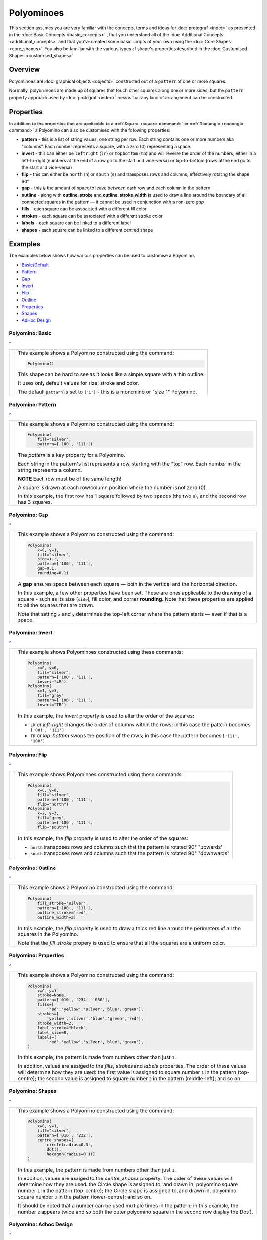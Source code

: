 ===========
Polyominoes
===========

.. |dash| unicode:: U+2014 .. EM DASH SIGN
.. |deg|  unicode:: U+00B0 .. DEGREE SIGN
   :ltrim:

This section assumes you are very familiar with the concepts, terms and ideas
for :doc:`protograf <index>`  as presented in the
:doc:`Basic Concepts <basic_concepts>` , that you understand all of the
:doc:`Additional Concepts <additional_concepts>` and that you've created some
basic scripts of your own using the :doc:`Core Shapes <core_shapes>`. You also
be familiar with the various types of shape's properties described in the
:doc:`Customised Shapes <customised_shapes>`

.. _polyominoesOver:

Overview
========

Polyominoes are :doc:`graphical objects <objects>` constructed out of a
``pattern`` of one or more squares.

Normally, polyominoes are made up of squares that touch other squares
along one or more sides, but the ``pattern`` property approach used by
:doc:`protograf <index>` means that any kind of arrangement can be
constructed.

.. _polyominoesProps:

Properties
==========

In addition to the properties that are applicable to a
:ref:`Square <square-command>` or :ref:`Rectangle <rectangle-command>`
a Polyomino can also be customised with the following properties:

- **pattern** - this is a list of string values; one string per row. Each string
  contains one or more numbers aka "columns". Each number represents a square,
  with a zero (0) representing a space.
- **invert** - this can either be ``leftright`` (``lr``) or ``topbottom``
  (``tb``) and will reverse the order of the numbers, either in a left-to-right
  (numbers at the end of a row go to the start and vice-versa) or top-to-bottom
  (rows at the end go to the start and vice-versa)
- **flip** - this can either be ``north`` (``n``) or ``south`` (``s``) and
  transposes rows and columns; effectively rotating the shape 90 |deg|
- **gap** - this is the amount of space to leave between each row and each
  column in the pattern
- **outline** - along with **outline_stroke** and **outline_stroke_width**
  is used to draw a line around the boundary of all connected squares in
  the pattern |dash| it cannot be used in conjunction with a non-zero *gap*
- **fills** - each square can be associated with a different fill color
- **strokes** - each square can be associated with a different stroke color
- **labels** - each square can be linked to a different label
- **shapes** - each square can be linked to a different centred shape

.. _polyominoesIndex:

Examples
========

The examples below shows how various properties can be used to customise a
Polyomino.

- `Basic/Default <polyomBasic_>`_
- `Pattern <polyomPattern_>`_
- `Gap <polyomGap_>`_
- `Invert <polyomInvert_>`_
- `Flip <polyomFlip_>`_
- `Outline <polyomOutline_>`_
- `Properties <polyomProps_>`_
- `Shapes <polyomShapes_>`_
- `AdHoc Design <polyomDesign_>`_


.. _polyomBasic:

Polyomino: Basic
----------------
`^ <polyominoesIndex_>`_

.. |po1| image:: images/objects/polyomino_basic.png
   :width: 330

===== ======
|po1| This example shows a Polyomino constructed using the command:

      .. code:: python

         Polyomino()

      This shape can be hard to see as it looks like a simple square
      with a thin outline.

      It uses only default values for size, stroke and color.

      The default ``pattern`` is set to ``['1']`` - this is a monomino or
      "size 1" Polyomino.

===== ======


.. _polyomPattern:

Polyomino: Pattern
------------------
`^ <polyominoesIndex_>`_

.. |po2| image:: images/objects/polyomino_pattern.png
   :width: 330

===== ======
|po2| This example shows a Polyomino constructed using the command:

      .. code:: python

         Polyomino(
             fill="silver",
             pattern=['100', '111'])

      The *pattern* is a key property for a Polyomino.

      Each string in the pattern's list represents a row, starting with the
      "top" row. Each number in the string represents a column.

      **NOTE** Each row must be of the same length!

      A square is drawn at each row/column position where the number is not
      zero (0).

      In this example, the first row has 1 square followed by two spaces
      (the two ``0``), and the second row has 3 squares.

===== ======


.. _polyomGap:

Polyomino: Gap
--------------
`^ <polyominoesIndex_>`_

.. |po3| image:: images/objects/polyomino_gap.png
   :width: 330

===== ======
|po3| This example shows a Polyomino constructed using the command:

      .. code:: python

         Polyomino(
             x=0, y=1,
             fill="silver",
             side=1.2,
             pattern=['100', '111'],
             gap=0.1,
             rounding=0.1)

      A **gap** ensures space between each square |dash| both in the vertical
      and the horizontal direction.

      In this example, a few other properties have been set.  These are ones
      applicable to the drawing of a square - such as its size (``side``), fill
      color, and corner **rounding**. Note that these properties are applied to
      all the squares that are drawn.

      Note that setting ``x`` and ``y`` determines the top-left corner where
      the pattern starts |dash| even if that is a space.

===== ======


.. _polyomInvert:

Polyomino: Invert
-----------------
`^ <polyominoesIndex_>`_

.. |po4| image:: images/objects/polyomino_invert.png
   :width: 330

===== ======
|po4| This example shows Polyominoes constructed using these commands:

      .. code:: python

        Polyomino(
            x=0, y=0,
            fill="silver",
            pattern=['100', '111'],
            invert="LR")
        Polyomino(
            x=1, y=3,
            fill="grey"
            pattern=['100', '111'],
            invert="TB")

      In this example, the *invert* property is used to alter the order of
      the squares:

      - ``LR`` or *left-right* changes the order of columns within the rows; in
        this case the pattern becomes ``['001', '111']``
      - ``TB`` or *top-bottom* swops the position of the rows; in
        this case the pattern becomes ``['111', '100']``

===== ======


.. _polyomFlip:

Polyomino: Flip
---------------
`^ <polyominoesIndex_>`_

.. |po5| image:: images/objects/polyomino_flip.png
   :width: 330

===== ======
|po5| This example shows Polyominoes constructed using these commands:

      .. code:: python

        Polyomino(
            x=0, y=0,
            fill="silver",
            pattern=['100', '111'],
            flip="north")
        Polyomino(
            x=2, y=3,
            fill="grey",
            pattern=['100', '111'],
            flip="south")

      In this example, the *flip* property is used to alter the order of
      the squares:

      - ``north`` transposes rows and columns such that the pattern is
        rotated 90 |deg| "upwards"
      - ``south`` transposes rows and columns such that the pattern is
        rotated 90 |deg| "downwards"

===== ======


.. _polyomOutline :

Polyomino: Outline
------------------
`^ <polyominoesIndex_>`_

.. |po6| image:: images/objects/polyomino_outline.png
   :width: 330

===== ======
|po6| This example shows a Polyomino constructed using the command:

      .. code:: python

         Polyomino(
             fill_stroke="silver",
             pattern=['100', '111'],
             outline_stroke='red',
             outline_width=2)

      In this example, the *flip* property is used to draw a thick red line
      around the perimeters of all the squares in the Polyomino.

      Note that the *fill_stroke* propery is used to ensure that all the
      squares are a uniform color.

===== ======


.. _polyomProps:

Polyomino: Properties
---------------------
`^ <polyominoesIndex_>`_

.. |po7| image:: images/objects/polyomino_color.png
   :width: 330

===== ======
|po7| This example shows a Polyomino constructed using the command:

      .. code:: python

        Polyomino(
            x=0, y=1,
            stroke=None,
            pattern=['010', '234', '050'],
            fills=[
                'red','yellow','silver','blue','green'],
            strokes=[
                'yellow','silver','blue','green','red'],
            stroke_width=2,
            label_stroke="black",
            label_size=8,
            labels=[
                'red','yellow','silver','blue','green'],
        )

      In this example, the pattern is made from numbers other than just ``1``.

      In addition, values are assiged to the *fills*, *strokes* and
      *labels* properties. The order of these values will determine how
      they are used: the first value is assigned to square number ``1`` in
      the pattern (top-centre); the second value is assigned to square number
      ``2`` in the pattern (middle-left); and so on.

===== ======


.. _polyomShapes:

Polyomino: Shapes
-----------------
`^ <polyominoesIndex_>`_

.. |po8| image:: images/objects/polyomino_shapes.png
   :width: 330

===== ======
|po8| This example shows a Polyomino constructed using the command:

      .. code:: python

        Polyomino(
            x=0, y=1,
            fill="silver",
            pattern=['010', '232'],
            centre_shapes=[
                circle(radius=0.3),
                dot(),
                hexagon(radius=0.3)]
        )

      In this example, the pattern is made from numbers other than just ``1``.

      In addition, values are assiged to the *centre_shapes* property. The order
      of these values will determine how they are used: the Circle shape is
      assigned to, and drawn in, polyomino square number ``1`` in the pattern
      (top-centre); the Circle shape is assigned to, and drawn in, polyomino
      square number ``3`` in the pattern (lower-centre); and so on.

      It should be noted that a number can be used multiple times in the
      pattern; in this example, the number ``2`` appears twice and so both
      the outer polyomino square in the second row display the Dot().

===== ======


.. _polyomDesign:

Polyomino: Adhoc Design
-----------------------
`^ <polyominoesIndex_>`_

.. |po9| image:: images/objects/polyomino_generic.png
   :width: 330

===== ======
|po9| This example shows a Polyomino constructed using the command:

      .. code:: python

         Polyomino(
             x=0, y=1,
             fill="silver",
             pattern=[
                 '1001', '0110', '0100', '1001'])

      In this example, the pattern is constructed in such a way that the
      squares comprising it are not all adjacent to another square.

      Technically, this is **not** a Polyomino but can provide a useful way
      to construct a pattern made up of squares in an arbitrary layout.

===== ======
